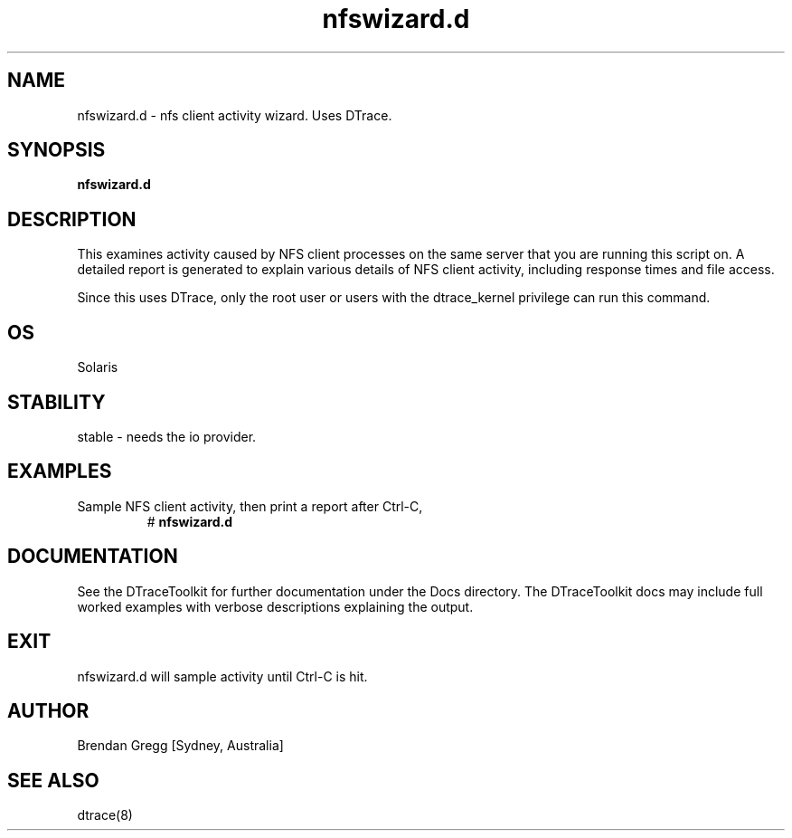 .TH nfswizard.d 8  "$Date:: 2007-08-05 #$" "USER COMMANDS"
.SH NAME
nfswizard.d \- nfs client activity wizard. Uses DTrace.
.SH SYNOPSIS
.B nfswizard.d
.SH DESCRIPTION
This examines activity caused by NFS client processes on the same server
that you are running this script on. A detailed report is generated
to explain various details of NFS client activity, including response
times and file access.

Since this uses DTrace, only the root user or users with the
dtrace_kernel privilege can run this command.
.PP
.SH OS
Solaris
.SH STABILITY
stable - needs the io provider.
.SH EXAMPLES
.TP
Sample NFS client activity, then print a report after Ctrl\-C,
# 
.B nfswizard.d
.PP
.SH DOCUMENTATION
See the DTraceToolkit for further documentation under the 
Docs directory. The DTraceToolkit docs may include full worked
examples with verbose descriptions explaining the output.
.SH EXIT
nfswizard.d will sample activity until Ctrl\-C is hit.
.SH AUTHOR
Brendan Gregg
[Sydney, Australia]
.SH SEE ALSO
dtrace(8)

